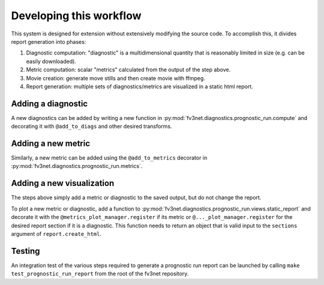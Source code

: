 .. _developing:

Developing this workflow
========================

This system is designed for extension without extensively modifying the
source code. To accomplish this, it divides report generation into
phases:

#. Diagnostic computation: "diagnostic" is a multidimensional quantity 
   that is reasonably limited in size (e.g. can be easily downloaded).
#. Metric computation: scalar "metrics" calculated from the output of the
   step above.
#. Movie creation: generate move stills and then create movie with ffmpeg.
#. Report generation: multiple sets of diagnostics/metrics are visualized
   in a static html report.

Adding a diagnostic
~~~~~~~~~~~~~~~~~~~

A new diagnostics can be added by writing a new function in
:py:mod:`fv3net.diagnostics.prognostic_run.compute` and decorating it
with ``@add_to_diags`` and other desired transforms.

Adding a new metric
~~~~~~~~~~~~~~~~~~~

Similarly, a new metric can be added using the ``@add_to_metrics`` decorator in
:py:mod:`fv3net.diagnostics.prognostic_run.metrics`.

Adding a new visualization
~~~~~~~~~~~~~~~~~~~~~~~~~~

The steps above simply add a metric or diagnostic to the saved output, but do
not change the report.

To plot a new metric or diagnostic, add a function to
:py:mod:`fv3net.diagnostics.prognostic_run.views.static_report` and decorate
it with the ``@metrics_plot_manager.register`` if its metric or
``@..._plot_manager.register`` for the desired report section if it is a diagnostic.
This function needs to return an object that is valid input to the ``sections`` argument of
``report.create_html``.

Testing
~~~~~~~

An integration test of the various steps required to generate a prognostic run report 
can be launched by calling ``make test_prognostic_run_report`` from the root of the 
fv3net repository.